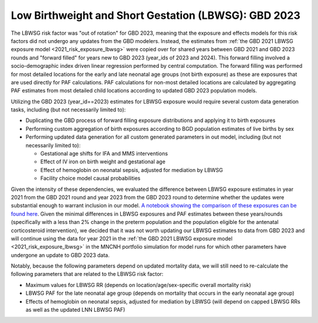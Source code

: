 ..
  Section title decorators for this document:

  ==============
  Document Title
  ==============

  Section Level 1
  ---------------

  Section Level 2
  +++++++++++++++

  Section Level 3
  ^^^^^^^^^^^^^^^

  Section Level 4
  ~~~~~~~~~~~~~~~

  Section Level 5
  '''''''''''''''

  The depth of each section level is determined by the order in which each
  decorator is encountered below. If you need an even deeper section level, just
  choose a new decorator symbol from the list here:
  https://docutils.sourceforge.io/docs/ref/rst/restructuredtext.html#sections
  And then add it to the list of decorators above.

.. _2023_risk_exposure_lbwsg:

======================================================
Low Birthweight and Short Gestation (LBWSG): GBD 2023
======================================================

The LBWSG risk factor was "out of rotation" for GBD 2023, meaning that the exposure and effects models for this risk factors did not undergo any updates from the GBD modelers. Instead, the estimates from :ref:`the GBD 2021 LBWSG exposure model <2021_risk_exposure_lbwsg>` were copied over for shared years between GBD 2021 and GBD 2023 rounds and "forward filled" for years new to GBD 2023 (year_ids of 2023 and 2024). This forward filling involved a socio-demographic index driven linear regression performed by central computation. The forward filling was performed for most detailed locations for the early and late neonatal age groups (not birth exposure) as these are exposures that are used directly for PAF calculations. PAF calculations for non-most detailed locations are calculated by aggregating PAF estimates from most detailed child locations according to updated GBD 2023 population models.

Utilizing the GBD 2023 (year_id==2023) estimates for LBWSG exposure would require several custom data generation tasks, including (but not necessarily limited to):

- Duplicating the GBD process of forward filling exposure distributions and applying it to birth exposures
- Performing custom aggregation of birth exposures according to BGD population estimates of live births by sex
- Performing updated data generation for all custom generated parameters in out model, including (but not necessarily limited to):
  
  - Gestational age shifts for IFA and MMS interventions
  - Effect of IV iron on birth weight and gestational age
  - Effect of hemoglobin on neonatal sepsis, adjusted for mediation by LBWSG
  - Facility choice model causal probabilities

Given the intensity of these dependencies, we evaluated the difference between LBWSG exposure estimates in year 2021 from the GBD 2021 round and year 2023 from the GBD 2023 round to determine whether the updates were substantial enough to warrant inclusion in our model. `A notebook showing the comparison of these exposures can be found here <https://github.com/ihmeuw/vivarium_research_mncnh_portfolio/blob/main/data_prep/lbwsg_exposure_by_gbd_round.ipynb>`__. Given the minimal differences in LBWSG exposures and PAF estimates between these years/rounds (specifically with a less than 2% change in the preterm population and the population eligible for the antenatal corticosteroid intervention), we decided that it was not worth updating our LBWSG estimates to data from GBD 2023 and will continue using the data for year 2021 in the :ref:`the GBD 2021 LBWSG exposure model <2021_risk_exposure_lbwsg>` in the MNCNH portfolio simulation for model runs for which other parameters have undergone an update to GBD 2023 data.

Notably, because the following parameters depend on updated mortality data, we will still need to re-calculate the following parameters that are related to the LBWSG risk factor:

- Maximum values for LBWSG RR (depends on location/age/sex-specific overall mortality risk)
- LBWSG PAF for the late neonatal age group (depends on mortality that occurs in the early neonatal age group)
- Effects of hemoglobin on neonatal sepsis, adjusted for mediation by LBWSG (will depend on capped LBWSG RRs as well as the updated LNN LBWSG PAF)